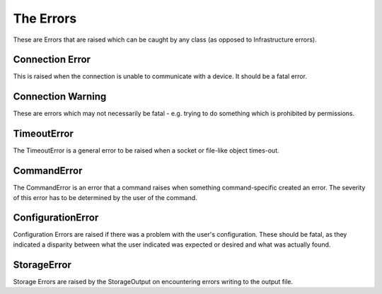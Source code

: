 The Errors
==========

These are Errors that are raised which can be caught by any class (as opposed to Infrastructure errors).

Connection Error
----------------

This is raised when the connection is unable to communicate with a device. It should be a fatal error.

.. uml::

   ConnectionError:


Connection Warning
------------------

These are errors which may not necessarily be fatal - e.g. trying to do something which is prohibited by permissions.

.. uml::

   ConnectionWarning:

TimeoutError
------------

The TimeoutError is a general error to be raised when a socket or file-like object times-out.

.. uml::

   TimeoutError:

CommandError
------------

The CommandError is an error that a command raises when something command-specific created an error. The severity of this error has to be determined by the user of the command.

.. uml::

   CommandError:

ConfigurationError
------------------

Configuration Errors are raised if there was a problem with the user's configuration. These should be fatal, as they indicated a disparity between what the user indicated was expected or desired and what was actually found.

.. uml::

   ConfigurationError:

StorageError
------------

Storage Errors are raised by the StorageOutput on encountering errors writing to the output file.

.. uml::

   StorageOutput: 

